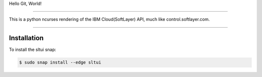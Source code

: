 Hello Git, World!

....

This is a python ncurses rendering of the IBM Cloud(SoftLayer) API, much like control.softlayer.com.

----

Installation
------------
To install the sltui snap:

.. code-block:: bash

	$ sudo snap install --edge sltui